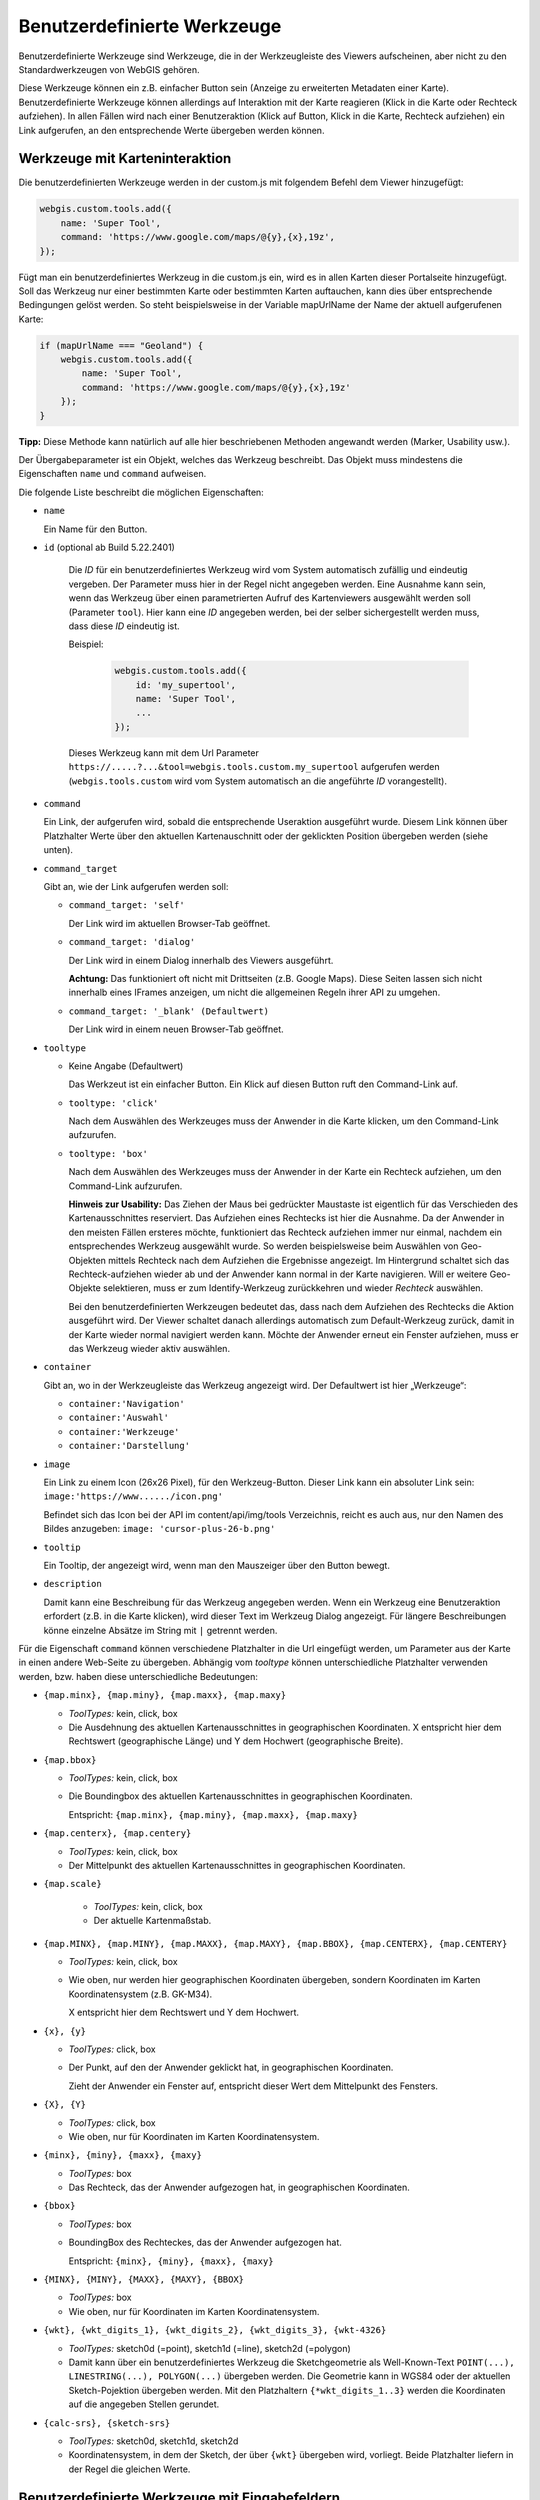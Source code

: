 Benutzerdefinierte Werkzeuge
============================

Benutzerdefinierte Werkzeuge sind Werkzeuge, die in der Werkzeugleiste des Viewers aufscheinen, aber nicht zu den Standardwerkzeugen von WebGIS gehören.

Diese Werkzeuge können ein z.B. einfacher Button sein (Anzeige zu erweiterten Metadaten einer Karte). Benutzerdefinierte Werkzeuge können allerdings auf Interaktion mit der Karte reagieren (Klick in die Karte oder Rechteck aufziehen). 
In allen Fällen wird nach einer Benutzeraktion (Klick auf Button, Klick in die Karte, Rechteck aufziehen) ein Link aufgerufen, an den entsprechende Werte übergeben werden können.

Werkzeuge mit Karteninteraktion
-------------------------------

Die benutzerdefinierten Werkzeuge werden in der custom.js mit folgendem Befehl dem Viewer hinzugefügt:

.. code-block :: Javascript

    webgis.custom.tools.add({
        name: 'Super Tool',
        command: 'https://www.google.com/maps/@{y},{x},19z',
    });

Fügt man ein benutzerdefiniertes Werkzeug in die custom.js ein, wird es in allen Karten dieser Portalseite hinzugefügt. 
Soll das Werkzeug nur einer bestimmten Karte oder bestimmten Karten auftauchen, kann dies über entsprechende Bedingungen gelöst werden. 
So steht beispielsweise in der Variable mapUrlName der Name der aktuell aufgerufenen Karte:

.. code-block :: Javascript

    if (mapUrlName === "Geoland") {
        webgis.custom.tools.add({
            name: 'Super Tool',
            command: 'https://www.google.com/maps/@{y},{x},19z'
        });
    }


**Tipp:** Diese Methode kann natürlich auf alle hier beschriebenen Methoden angewandt werden (Marker, Usability usw.).

Der Übergabeparameter ist ein Objekt, welches das Werkzeug beschreibt. Das Objekt muss mindestens die Eigenschaften ``name`` und ``command`` aufweisen. 

Die folgende Liste beschreibt die möglichen Eigenschaften:

*   ``name``

    Ein Name für den Button.

*  ``id`` (optional ab Build 5.22.2401)

    Die *ID* für ein benutzerdefiniertes Werkzeug wird vom System automatisch zufällig und eindeutig vergeben. Der Parameter muss hier in der Regel nicht angegeben werden. 
    Eine Ausnahme kann sein, wenn das Werkzeug über einen parametrierten Aufruf des Kartenviewers ausgewählt werden soll (Parameter ``tool``). 
    Hier kann eine *ID* angegeben werden, bei der selber sichergestellt werden muss, dass diese *ID* eindeutig ist.

    Beispiel:

     .. code-block :: Javascript

        webgis.custom.tools.add({
            id: 'my_supertool',
            name: 'Super Tool',
            ...
        });

    Dieses Werkzeug kann mit dem Url Parameter ``https://.....?...&tool=webgis.tools.custom.my_supertool`` aufgerufen werden (``webgis.tools.custom`` wird vom System automatisch an die angeführte *ID* vorangestellt).

*   ``command``

    Ein Link, der aufgerufen wird, sobald die entsprechende Useraktion ausgeführt wurde. Diesem Link können über Platzhalter Werte über den aktuellen Kartenauschnitt oder der geklickten Position übergeben werden (siehe unten).

*   ``command_target``

    Gibt an, wie der Link aufgerufen werden soll:

    *	``command_target: 'self'``

        Der Link wird im aktuellen Browser-Tab geöffnet.

    *	``command_target: 'dialog'``

        Der Link wird in einem Dialog innerhalb des Viewers ausgeführt.

        **Achtung:** Das funktioniert oft nicht mit Drittseiten (z.B. Google Maps). Diese Seiten lassen sich nicht innerhalb eines IFrames anzeigen, um nicht die allgemeinen Regeln ihrer API zu umgehen.

    *	``command_target: '_blank' (Defaultwert)``

        Der Link wird in einem neuen Browser-Tab geöffnet.

*   ``tooltype``

    *	Keine Angabe (Defaultwert)

        Das Werkzeut ist ein einfacher Button. Ein Klick auf diesen Button ruft den Command-Link auf.

    *	``tooltype: 'click'``

        Nach dem Auswählen des Werkzeuges muss der Anwender in die Karte klicken, um den Command-Link aufzurufen.

    *	``tooltype: 'box'``

        Nach dem Auswählen des Werkzeuges muss der Anwender in der Karte ein Rechteck aufziehen, um den Command-Link aufzurufen.
        
        **Hinweis zur Usability:** Das Ziehen der Maus bei gedrückter Maustaste ist eigentlich für das Verschieden des Kartenausschnittes reserviert. 
        Das Aufziehen eines Rechtecks ist hier die Ausnahme. Da der Anwender in den meisten Fällen ersteres möchte, funktioniert das Rechteck aufziehen immer nur einmal, nachdem ein entsprechendes Werkzeug ausgewählt wurde. 
        So werden beispielsweise beim Auswählen von Geo-Objekten mittels Rechteck nach dem Aufziehen die Ergebnisse angezeigt. Im Hintergrund schaltet sich das Rechteck-aufziehen wieder ab und der Anwender kann normal in der Karte navigieren. 
        Will er weitere Geo-Objekte selektieren, muss er zum Identify-Werkzeug zurückkehren und wieder *Rechteck* auswählen.
        
        Bei den benutzerdefinierten Werkzeugen bedeutet das, dass nach dem Aufziehen des Rechtecks die Aktion ausgeführt wird. Der Viewer schaltet danach allerdings automatisch zum Default-Werkzeug zurück, damit in der Karte wieder normal navigiert werden kann. 
        Möchte der Anwender erneut ein Fenster aufziehen, muss er das Werkzeug wieder aktiv auswählen.



*   ``container``

    Gibt an, wo in der Werkzeugleiste das Werkzeug angezeigt wird. Der Defaultwert ist hier „Werkzeuge“:

    *	``container:'Navigation'``

    *	``container:'Auswahl'``

    *	``container:'Werkzeuge'``

    *	``container:'Darstellung'``

*   ``image``

    Ein Link zu einem Icon (26x26 Pixel), für den Werkzeug-Button.
    Dieser Link kann ein absoluter Link sein:
    ``image:'https://www....../icon.png'``

    Befindet sich das Icon bei der API im content/api/img/tools Verzeichnis, reicht es auch aus, nur den Namen des Bildes anzugeben:
    ``image: 'cursor-plus-26-b.png'``

*   ``tooltip``	

    Ein Tooltip, der angezeigt wird, wenn man den Mauszeiger über den Button bewegt.

*   ``description``

    Damit kann eine Beschreibung für das Werkzeug angegeben werden. Wenn ein Werkzeug eine Benutzeraktion erfordert (z.B. in die Karte klicken), wird dieser Text im Werkzeug Dialog angezeigt. 
    Für längere Beschreibungen könne einzelne Absätze im String mit ``|`` getrennt werden.

Für die Eigenschaft ``command`` können verschiedene Platzhalter in die Url eingefügt werden, um Parameter aus der Karte in einen andere Web-Seite zu übergeben. 
Abhängig vom *tooltype* können unterschiedliche Platzhalter verwenden werden, bzw. haben diese unterschiedliche Bedeutungen:


*   ``{map.minx}, {map.miny}, {map.maxx}, {map.maxy}``

    *   *ToolTypes:* kein, click, box

    *   Die Ausdehnung des aktuellen Kartenausschnittes in geographischen Koordinaten. X entspricht hier dem Rechtswert (geographische Länge) und Y dem Hochwert (geographische Breite).  

*   ``{map.bbox}``

    *   *ToolTypes:* kein, click, box

    *   Die Boundingbox des aktuellen Kartenausschnittes in geographischen Koordinaten. 

        Entspricht: ``{map.minx}, {map.miny}, {map.maxx}, {map.maxy}``

*   ``{map.centerx}, {map.centery}``

    *   *ToolTypes:* kein, click, box

    *   Der Mittelpunkt des aktuellen Kartenausschnittes in geographischen Koordinaten.

*  ``{map.scale}``

    *   *ToolTypes:* kein, click, box

    *   Der aktuelle Kartenmaßstab.

*   ``{map.MINX}, {map.MINY}, {map.MAXX}, {map.MAXY}, {map.BBOX}, {map.CENTERX}, {map.CENTERY}``

    *   *ToolTypes:* kein, click, box

    *   Wie oben, nur werden hier geographischen Koordinaten übergeben, sondern Koordinaten im Karten Koordinatensystem (z.B. GK-M34).
    
        X entspricht hier dem Rechtswert und Y dem Hochwert.

*   ``{x}, {y}``

    *   *ToolTypes:* click, box

    *   Der Punkt, auf den der Anwender geklickt hat, in geographischen Koordinaten.

        Zieht der Anwender ein Fenster auf, entspricht dieser Wert dem Mittelpunkt des Fensters. 

*   ``{X}, {Y}``

    *   *ToolTypes:* click, box

    *   Wie oben, nur für Koordinaten im Karten Koordinatensystem.

*   ``{minx}, {miny}, {maxx}, {maxy}``

    *   *ToolTypes:* box

    *   Das Rechteck, das der Anwender aufgezogen hat, in geographischen Koordinaten.

*   ``{bbox}``

    *   *ToolTypes:* box

    *   BoundingBox des Rechteckes, das der Anwender aufgezogen hat.

        Entspricht: ``{minx}, {miny}, {maxx}, {maxy}``

*   ``{MINX}, {MINY}, {MAXX}, {MAXY}, {BBOX}``

    *   *ToolTypes:* box

    *   Wie oben, nur für Koordinaten im Karten Koordinatensystem.

*   ``{wkt}, {wkt_digits_1}, {wkt_digits_2}, {wkt_digits_3}, {wkt-4326}``

    *   *ToolTypes:* sketch0d (=point), sketch1d (=line), sketch2d (=polygon)

    *   Damit kann über ein benutzerdefiniertes Werkzeug die Sketchgeometrie als Well-Known-Text ``POINT(...), LINESTRING(...), POLYGON(...)`` übergeben werden.
        Die Geometrie kann in WGS84 oder der aktuellen Sketch-Pojektion übergeben werden.
        Mit den Platzhaltern ``{*wkt_digits_1..3}`` werden die Koordinaten auf die angegeben Stellen gerundet.

*   ``{calc-srs}, {sketch-srs}``

    *   *ToolTypes:* sketch0d, sketch1d, sketch2d

    *   Koordinatensystem, in dem der Sketch, der über ``{wkt}`` übergeben wird, vorliegt. Beide Platzhalter liefern in der Regel die gleichen Werte. 


Benutzerdefinierte Werkzeuge mit Eingabefeldern
-----------------------------------------------

Falls schon aus dem Viewer heraus Parameter ausgewählt werden sollten, die dann an die Zielseite übergeben werden, kann dies über die ``uiElements`` Eigenschaften erfolgen:

.. code::

   webgis.custom.tools.add({
        name: 'Höhenprofil',
        command: 'https://server.com/profile?ueberhoehung={ueberhoehung}&hintergrund=bmapgrau&stuetzpunktabstand={stuetzpunktabstand}&polygonzug={wkt}&crs=31256',
        command_target: 'dialog',
        tooltype: 'sketch1d',
        image: 'profil.png',
        uiElements: [
            { type:'label', label:'Überhöhung' },
            {
                id: 'ueberhoehung',
                type: 'select',
                options: [
                    { label: '1:1', value: 1 },
                    { label: '2:1', value: 2 },
                    { label: '3:1', value: 3 }
                ]
            },
            { type: 'label', label: 'Punktabstand [m]' },
            {
                id: 'stuetzpunktabstand',
                label: 'Punktabstand [m]',
                type: 'select',
                options: [
                    { label: '1 m', value: 1 },
                    { label: '2 m', value: 2 },
                    { label: '3 m', value: 3 }
                ]
            }
        ]
    });

Im Beispiel wird gezeigt, wie ein Werkzeug für Höhenprofile erstellt werden kann. Der Anwender kann im Viewer vor dem Aufruf der Ziel-Url noch eine Überhöhung und einen Stützpunktabstand angeben.
Die ``id`` des jeweiligen Eingabeelements kann als Platzhalter in der Url verwendet werden.

Der Werkzeugdialog für dieses Beispiel würde wie folgt aussehen:

.. image:: img/custom1.png